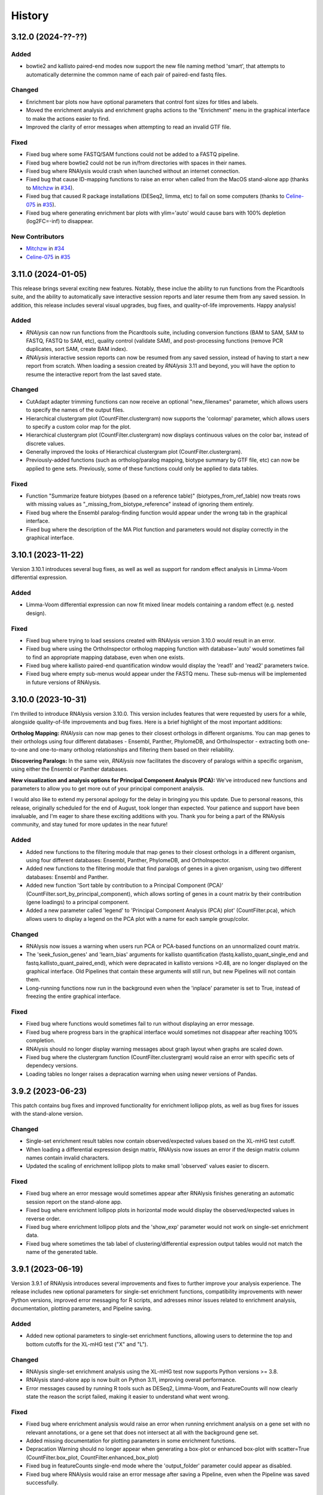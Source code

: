 =======
History
=======


3.12.0 (2024-??-??)
-------------------


Added
******
* bowtie2 and kallisto paired-end modes now support the new file naming method 'smart', that attempts to automatically determine the common name of each pair of paired-end fastq files.

Changed
********
* Enrichment bar plots now have optional parameters that control font sizes for titles and labels.
* Moved the enrichment analysis and enrichment graphs actions to the "Enrichment" menu in the graphical interface to make the actions easier to find.
* Improved the clarity of error messages when attempting to read an invalid GTF file.

Fixed
*******
* Fixed bug where some FASTQ/SAM functions could not be added to a FASTQ pipeline.
* Fixed bug where bowtie2 could not be run in/from directories with spaces in their names.
* Fixed bug where RNAlysis would crash when launched without an internet connection.
* Fixed bug that cause ID-mapping functions to raise an error when called from the MacOS stand-alone app (thanks to `Mitchzw <https://github.com/Mitchzw>`_ in `#34 <https://github.com/GuyTeichman/RNAlysis/issues/34>`_).
* Fixed bug that caused R package installations (DESeq2, limma, etc) to fail on some computers (thanks to `Celine-075 <https://github.com/Celine-075>`_ in `#35 <https://github.com/GuyTeichman/RNAlysis/issues/35>`_).
* Fixed bug where generating enrichment bar plots with ylim='auto' would cause bars with 100% depletion (log2FC=-inf) to disappear.

New Contributors
*****************
* `Mitchzw`_ in `#34`_
* `Celine-075`_ in `#35`_

3.11.0 (2024-01-05)
-------------------
This release brings several exciting new features.
Notably, these inclue the ability to run functions from the Picardtools suite, and the ability to automatically save interactive session reports and later resume them from any saved session.
In addition, this release includes several visual upgrades, bug fixes, and quality-of-life improvements.
Happy analysis!

Added
*******
* *RNAlysis* can now run functions from the Picardtools suite, including conversion functions (BAM to SAM, SAM to FASTQ, FASTQ to SAM, etc), quality control (validate SAM), and post-processing functions (remove PCR duplicates, sort SAM, create BAM index).
* *RNAlysis* interactive session reports can now be resumed from any saved session, instead of having to start a new report from scratch. When loading a session created by *RNAlysis* 3.11 and beyond, you will have the option to resume the interactive report from the last saved state.

Changed
********
* CutAdapt adapter trimming functions can now receive an optional "new_filenames" parameter, which allows users to specify the names of the output files.
* Hierarchical clustergram plot (CountFilter.clustergram) now supports the 'colormap' parameter, which allows users to specify a custom color map for the plot.
* Hierarchical clustergram plot (CountFilter.clustergram) now displays continuous values on the color bar, instead of discrete values.
* Generally improved the looks of Hierarchical clustergram plot (CountFilter.clustergram).
* Previously-added functions (such as ortholog/paralog mapping, biotype summary by GTF file, etc) can now be applied to gene sets. Previously, some of these functions could only be applied to data tables.

Fixed
*******
* Function "Summarize feature biotypes (based on a reference table)" (biotypes_from_ref_table) now treats rows with missing values as "_missing_from_biotype_reference" instead of ignoring them entirely.
* Fixed bug where the Ensembl paralog-finding function would appear under the wrong tab in the graphical interface.
* Fixed bug where the description of the MA Plot function and parameters would not display correctly in the graphical interface.

3.10.1 (2023-11-22)
-------------------
Version 3.10.1 introduces several bug fixes, as well as well as support for random effect analysis in Limma-Voom differential expression.

Added
*******
* Limma-Voom differential expression can now fit mixed linear models containing a random effect (e.g. nested design).


Fixed
*******
* Fixed bug where trying to load sessions created with RNAlysis version 3.10.0 would result in an error.
* Fixed bug where using the OrthoInspector ortholog mapping function with database='auto' would sometimes fail to find an appropriate mapping database, even when one exists.
* Fixed bug where kallisto paired-end quantification window would display the 'read1' and 'read2' parameters twice.
* Fixed bug where empty sub-menus would appear under the FASTQ menu. These sub-menus will be implemented in future versions of RNAlysis.

3.10.0 (2023-10-31)
-------------------
I'm thrilled to introduce RNAlysis version 3.10.0.
This version includes features that were requested by users for a while, alongside quality-of-life improvements and bug fixes.
Here is a brief highlight of the most important additions:

**Ortholog Mapping:** *RNAlysis* can now map genes to their closest orthologs in different organisms.
You can map genes to their orthologs using four different databases - Ensembl, Panther, PhylomeDB, and OrthoInspector - extracting both one-to-one and one-to-many ortholog relationships and filtering them based on their reliability.

**Discovering Paralogs:** In the same vein, *RNAlysis* now facilitates the discovery of paralogs within a specific organism, using either the Ensembl or Panther databases.

**New visualization and analysis options for Principal Component Analysis (PCA):** We've introduced new functions and parameters to allow you to get more out of your principal component analysis.

I would also like to extend my personal apology for the delay in bringing you this update.
Due to personal reasons, this release, originally scheduled for the end of August, took longer than expected.
Your patience and support have been invaluable, and I'm eager to share these exciting additions with you.
Thank you for being a part of the RNAlysis community, and stay tuned for more updates in the near future!

Added
*******
* Added new functions to the filtering module that map genes to their closest orthologs in a different organism, using four different databases: Ensembl, Panther, PhylomeDB, and OrthoInspector.
* Added new functions to the filtering module that find paralogs of genes in a given organism, using two different databases: Ensembl and Panther.
* Added new function 'Sort table by contribution to a Principal Component (PCA)' (CountFilter.sort_by_principal_component), which allows sorting of genes in a count matrix by their contribution (gene loadings) to a principal component.
* Added a new parameter called 'legend' to 'Principal Component Analysis (PCA) plot' (CountFilter.pca), which allows users to display a legend on the PCA plot with a name for each sample group/color.

Changed
********
* RNAlysis now issues a warning when users run PCA or PCA-based functions on an unnormalized count matrix.
* The 'seek_fusion_genes' and 'learn_bias' arguments for kallisto quantification (fastq.kallisto_quant_single_end and fastq.kallisto_quant_paired_end), which were depracated in kallisto versions >0.48, are no longer displayed on the graphical interface. Old Pipelines that contain these arguments will still run, but new Pipelines will not contain them.
* Long-running functions now run in the background even when the 'inplace' parameter is set to True, instead of freezing the entire graphical interface.

Fixed
*******
* Fixed bug where functions would sometimes fail to run without displaying an error message.
* Fixed bug where progress bars in the graphical interface would sometimes not disappear after reaching 100% completion.
* RNAlysis should no longer display warning messages about graph layout when graphs are scaled down.
* Fixed bug where the clustergram function (CountFilter.clustergram) would raise an error with specific sets of dependecy versions.
* Loading tables no longer raises a depracation warning when using newer versions of Pandas.

3.9.2 (2023-06-23)
------------------
This patch contains bug fixes and improved functionality for enrichment lollipop plots,
as well as bug fixes for issues with the stand-alone version.

Changed
********
* Single-set enrichment result tables now contain observed/expected values based on the XL-mHG test cutoff.
* When loading a differential expression design matrix, RNAlysis now issues an error if the design matrix column names contain invalid characters.
* Updated the scaling of enrichment lollipop plots to make small 'observed' values easier to discern.

Fixed
*******
* Fixed bug where an error message would sometimes appear after RNAlysis finishes generating an automatic session report on the stand-alone app.
* Fixed bug where enrichment lollipop plots in horizontal mode would display the observed/expected values in reverse order.
* Fixed bug where enrichment lollipop plots and the 'show_exp' parameter would not work on single-set enrichment data.
* Fixed bug where sometimes the tab label of clustering/differential expression output tables would not match the name of the generated table.

3.9.1 (2023-06-19)
------------------

Version 3.9.1 of RNAlysis introduces several improvements and fixes to further improve your analysis experience.
The release includes new optional parameters for single-set enrichment functions, compatibility improvements with newer Python versions,
improved error messaging for R scripts, and adresses minor issues related to enrichment analysis, documentation, plotting parameters, and Pipeline saving.

Added
*******
* Added new optional parameters to single-set enrichment functions, allowing users to determine the top and bottom cutoffs for the XL-mHG test ("X" and "L").

Changed
********
* RNAlysis single-set enrichment analysis using the XL-mHG test now supports Python versions >= 3.8.
* RNAlysis stand-alone app is now built on Python 3.11, improving overall performance.
* Error messages caused by running R tools such as DESeq2, Limma-Voom, and FeatureCounts will now clearly state the reason the script failed, making it easier to understand what went wrong.

Fixed
*******
* Fixed bug where enrichment analysis would raise an error when running enrichment analysis on a gene set with no relevant annotations, or a gene set that does not intersect at all with the background gene set.
* Added missing documentation for plotting parameters in some enrichment functions.
* Depracation Warning should no longer appear when generating a box-plot or enhanced box-plot with scatter=True (CountFilter.box_plot, CountFilter.enhanced_box_plot)
* Fixed bug in featureCounts single-end mode where the 'output_folder' parameter could appear as disabled.
* Fixed bug where RNAlysis would raise an error message after saving a Pipeline, even when the Pipeline was saved successfully.

3.9.0 (2023-06-09)
------------------
Version 3.9.0 of *RNAlysis* introduces several enhancements and fixes to improve your experience.
The release includes additional enrichment plot styles, a new option for PCA plots,
the ability to load and save data tables in Parquet format, and new actions in the Help menu for reporting issues and suggesting improvements.
The update also improves the performance of various functions, ensures consistency in font and theme settings,
and addresses multiple bug fixes, including issues with automatic session reports and visualization functions.

Added
*******
* Added additional parameters to enrichment bar plots (enrichment.enrichment_bar_plot), including a new plot style ('lollipop') and observed/expected labels on the graph.
* Added a new parameter to Principal Component Analysis plots (CountFilter.pca) 'plot_grid', which can enable or disable adding a grid to PCA plots.
* RNAlysis can now load and save data tables in Parquet format (.parquet)
* Added new actions to the Help menu, allowing users to report issues, suggest issues, or open discussions.

Changed
********
* Functions in the FASTQ model are now added to automatic session reports.
* Many of the functions in RNAlysis should now run faster.
* Font type, size, and color for help tooltips should now match the global font settings.
* True/False toggle switches now scale with font size.
* When loading data tables into RNAlysis, you will now see only supported file formats by default.
* Clustering PCA plots are now plotted in proportion to the % variance explained by each PC.
* The legend in clustering PCA plots is now draggable.

Fixed
*******
* Fixed bug where data tables generated through the FASTQ model would not display properly in automatic session reports.
* Fixed bug where graphs generated through the Visualize Gene Sets window would not be added to automatic analysis report.
* When saving a file through the graphical interface, automatically-suggested filenames no longer contain illegal characters.
* Improved clarity of error message when R installation folder is not found.
* Fixed bug where some input parameter widgets in the RNAlysis graphical interface would not display properly.
* RNAlysis now provides a clearer warning message when attempting to run HDBSCAN clustering, if the hdbscan package is not installed.
* Label text in PCA plots and hierarchical clustergrams should no longer be cropped outside of the visible region of the plot.
* Fixed bug where some visualization functions, such as pair-plot (CountFilter.pairplot) would not display properly due to version mismatches between pandas and seaborn.
* Improved clarity of error messages when external apps' (kallisto, bowtie2, etc) installation folders are not found.
* Fixed bug where running the RNAlysis graphical interface on a new computer would sometimes raise an error (thanks to `NeuroRookie <https://github.com/NeuroRookie>`_ in `#25 <https://github.com/GuyTeichman/RNAlysis/issues/25>`_).
* Fixed a bug where the 'min_samples' parameter in HDBSCAN clustering could not be disabled.
* Fixed a bug where applying a function to a gene set with inplace=False would cause the new gene set to be called 'New Table'.
* Fixed a bug where RNAlysis would display the message "Pipeline saved successfully", even when the user cancels the save operation.

New Contributors
*****************
* `NeuroRookie`_ in `#25`_

3.8.0 (2023-05-07)
------------------
Version 3.8.0 of *RNAlysis* comes with several exciting new features, including the ability to generate interactive analysis reports automatically.
This feature allows users to create an interactive graph of all the datasets they loaded into RNAlysis, the functions applied, and the outputs generated during the analysis.
You can read more about this feature in the `Tutorial chapter <https://guyteichman.github.io/RNAlysis/build/tutorial.html#create-analysis-report>`_ and the `User Guide chapter <https://guyteichman.github.io/RNAlysis/build/user_guide_gui.html#rnalysis-interactive-analysis-reports>`_.

The new release also includes Pipelines for FASTQ functions, the ability to export normalization scaling factors, and other changes to improve the software's performance.
RNAlysis now supports Python 3.11, and many functions should now run faster. The software's graphic interface has also improved significantly, and users will now see a clearer error message when attempting to load unsupported file formats.
Lastly, the release also fixes several bugs.

Please note that, since Python 3.7 will be reaching end of life as of June 2023, new versions of *RNAlysis* will no longer support it.

Added
*******
* You can now generate interactive analysis reports automatically using the RNAlysis graphical interface. Read more about this feature `here <https://guyteichman.github.io/RNAlysis/build/user_guide_gui.html>`_.
* Added Pipelines for the FASTQ module (SingleEndPipeline and PairedEndPipeline), allowing you to apply a series of functions (adapter trimming, alignment, quantification, etc) to a batch of sequence/alignment files.
* Added new parameter 'return_scaling_factors' to normalization functions, that allows you to access the scaling factors calculated by RNAlysis.
* Added new parameter 'gzip_output' to CutAdapt adapter trimming (fastq.trim_adapters_single_end and fastq.trim_adapters_paired_end), allowing users to determine whether or not the output files will be gzipped.

Changed
*******
* RNAlysis now supports Python 3.11, and no longer supports Python 3.7.
* Many of the functions in RNAlysis should now run faster.
* The RNAlysis graphic interface should now boot up significantly faster.
* RNAlysis now shows an easier to understand error message when users attempt to load a table in an unsupported format (e.g. Excel files).
* CutAdapt adapter trimming (fastq.trim_adapters_single_end and fastq.trim_adapters_paired_end) now outputs non-gzipped files by default.
* Standardized all plotting functions in the filtering module to return a matplotlib Figure object, which can be further modified by users.

Fixed
*******
* RNAlysis failing to map gene IDs during GO enrichment analysis should no longer raise an error (thanks to `clockgene <https://github.com/clockgene>`_ in `#16 <https://github.com/GuyTeichman/RNAlysis/issues/16>`_).
* Fixed bug where the Command History window would not display history of the current tab immediately after clearing the current session.
* Fixed bug where adapter trimming would fail to run when using CutAdapt version >= 4.4.0.
* Fixed bug where 'Filter rows with duplicate names/IDs' (Filter.filter_duplicate_ids) would raise an error when applied to some tables.

New Contributors
*****************
* `clockgene`_ in `#16`_


3.7.0 (2023-04-07)
------------------
This version introduces small RNA read alignment using ShortStack, new filtering functions, a new optional parameter for Principal Component Analysis, improvements to the graphical interface, and bug fixes.

Added
*******
* Added small RNA read alignment using ShortStack (fastq.shortstack_align_smallrna).
* Added new filtering function 'Filter specific rows by name' (Filter.filter_by_row_name).
* Added new filtering function 'Filter rows with duplicate names/IDs' (Filter.filter_duplicate_ids).
* Function parameters in pop-up windows in the graphical interface can now be imported and exported.
* Added new parameter to Principal Component Analysis (CountFilter.pca) 'proportional_axes', that allows you to make the PCA projection axes proportional to the percentage of variance each PC explains.
* Improved clarity of error messages in the graphical interface.

Changed
*******
* Tables loaded into RNAlysis that use integer-indices will now be converted to use string-indices.
* Refactored CountFilter.from_folder into CountFilter.from_folder_htseqcount, and added a new CountFilter.from_folder method that accepts a folder of count files in any format.
* In the RNAlysis graphical interface, optional parameters that can be disabled will now display the hint "disable this parammeter?" instead of "disable input?".
* Added optional parameter 'ylim' to 'create enrichment bar-plot' function (enrichment.enrichment_bar_plot), allowing users to determine the Y-axis limits of the bar plot.
* Updated function signatures of 'Visualize gene ontology' and 'Visualize KEGG pathway' (enrichment.gene_ontology_graph and enrichment.kegg_pathway_graph) to make more sense.
* Removed parameter 'report_read_assignment_path' from featureCounts feature counting (fastq.featurecounts_single_end and fastq.featurecounts_paired_end).
* The RNAlysis graphical interface should now load more quickly.
* Progress bars in the graphical interface should now reflect elapsed/remaining time for tasks more accurately.

Fixed
*******
* Fixed bug in the function 'Split into Higly and Lowly expressed genes' (Filter.split_by_reads) where the two resulting tables would be named incorrectly (highly-expressed genes would be labeled 'belowXreads' and vice-versa).
* Fixed bug where the 'column' parameter of some functions ('Filter by percentile', 'Split by percentile', 'Filter with a number filter', 'Filter with a text filter') would not automatically detect column names in the graphical interface.
* Fixed bug where the 'numerator' and 'denominator' parameters of of the function 'Calculate fold change' would not automatically detect column names in the graphical interface.
* Fixed bug where tables with integer-indices could not be visualized properly through the graphical interface.
* Fixed bug in the function 'featureCounts single-end' (fastq.featurecounts_single_end) where setting parameter 'report_read_assignment' to any value other than None would raise an error.
* Functions that take column name/names as input (transform, filter_missing_values, filter_percentile, split_percentile) can now be applied to fold change tables (FoldCangeFilter objects).
* Fixed bug where the description for the 'n_bars' parameter of the 'create enrichment bar-plot' function (enrichment.enrichment_bar_plot) would not display properly.
* 'Visualize gene ontology' and 'Visualize KEGG pathway' (enrichment.gene_ontology_graph and enrichment.kegg_pathway_graph) now have proper parameter descriptions.
* Fixed bug where in-place intersection and difference in the filtering module would fail when using recent versions of pandas.
* Fixed bug where graphs generated through the Visualize Gene Sets window would not immediately display when using the RNAlysis stand-alone app.

3.6.2 (2023-03-25)
------------------
This version introduces quality-of-life changes to the graphical interface, as well as bug fixes.

Added
*******
* Sample groupings in functions such as PCA, Pair-plot, etc., can now be imported and exported through the graphical interface.

Fixed
*******
* Fixed bug where the stand-alone Mac version of RNAlysis would sometimes fail to map gene IDs (directly or in enrichment analysis).

3.6.1 (2023-03-22)
------------------
This version introduces minor bug fixes.

Changed
********
* DESeq2 automatic installation should now work more reliably.

Fixed
******
* Fixed bug where PCA plots would not display on the stand-alone app unless another visualization function was applied afterwards.
* Fixed bug where Pipelines that contain specific functions (such as translating gene IDs/filtering biotypes from GTF file) would fail to run through the graphical interface.
* GO Annotations annotated by ComplexPortal are now supported by RNAlysis.

3.6.0 (2023-03-07)
------------------
This version introduces improvements to the usability and clarity of the graphic interface,
new methods for automatic estimation of the number of clusters in a dataset,
and various bug fixes.

Added
******
* Added three new methods for automatic estimation of the number of clusters in a dataset: Callinski-Harabasz, Davies-Bouldin, and Bayesian Information Criterieon.
* Added a 'Close all Figures' actions to the 'View' menu of the *RNAlysis* graphic interface.
* Added an 'interactive' parameter to Volcano Plots (DESeqFilter.volcano_plot) and 'Scatter Sample Vs Sample' (CountFilter.scatter_sample_vs_sample), allowing user to label data points interactively by clicking on them.
* Added more optional plotting parameters to Volcano Plots (DESeqFilter.volcano_plot) and 'Scatter Sample Vs Sample' (CountFilter.scatter_sample_vs_sample).

Changed
********
* Progress bars are now integrated into the main *RNAlysis* window instead of opening as a dialog box.
* Information about running proccesses and functions is now displayed in the main *RNAlysis* window.
* It is now possible to cancel queued jobs through the *RNAlysis* graphic interface.
* When loading multiple data tables at the same time, it is now possible to change the table type of all data tables at once, instead of one-by-one.

Fixed
******
* RNAlysis KEGG enrichment should now match the new KEGG annotation format from March 1st 2023.
* Fixed bug where importing *RNAlysis* would raise ImportError when cutadapt is not installed.
* Fixed bug where the 'Run' button in the Enrichment Analysis window would grey out whenever the enrichment dataset is changed.
* Fixed bug where the *RNAlysis* stand-alone versions were unable to export Figures in specific formats (e.g. PDF, SVG).
* Fixed bug where functions that depend on R scripts (such as DESeq2 and limma) would sometimes fail to run on MacOS (thanks to Matthias Wilm and `sandyl27 <https://github.com/sandyl27>`_ in `#12 <https://github.com/GuyTeichman/RNAlysis/issues/12>`_).
* Fixed bug where running limma-voom with a design matrix whose column names contained spaces or special characterse would raise an error.
* Fixed bug where the 'highlight' parameter of CountFilter.scatter_sample_vs_sample would not work when used through the graphic interface.
* Fixed bug where enrichment analysis would sometimes fail to run when 'exclude_unannotated_genes' is set to False.
* Fixed bug where translate_gene_ids() would fail for RankedSet objects.
* Fixed bug where filtering gene sets by user-defined attributes (FeatureSet.filter_by_attribute()) would occasionally fail to run.

New Contributors
*****************
* `sandyl27`_ in `#12`_

3.5.2 (2023-02-23)
------------------
This version includes bug fixes for a few quality-of-life issues which were introduced in version RNAlysis 3.5.0.

Changed
********
* It is now possible to change the parallel backend of performance-intensive functions such as clustering an enrichment analysis in non-standalone versions of RNAlysis.
* Expanded the Frequently Asked Questions page.
* Added Perl as a dependency for Windows users on the How to Install page.
* Automatic row colours in column-picking tables should no longer mismatch with font colors in a way that obscures visibility.

Fixed
*****
* Fixed bug where occasionally newly-created tabs would open twice instead of once.
* Fixed bug where the 'Add Function' button of the Pipeline window would appear in the wrong location.
* Fixed bug where RNAlysis sessions saved after version 3.5.0 which contain gene sets would raise an error when loaded.
* Fixed typos in the RNAlysis tutorial.

3.5.1 (2023-02-22)
------------------
This version introduces minor bug fixes.

Fixed
*****
* Fixed bug where the *RNAlysis* stand-alone app would sometimes fail to run CutAdapt (thanks to Matthias Wilm).
* Fixed bug where the User Guide action in the graphical interface would point to the Tutorial, and vice versa.
* The X and Y axis labels on volcano plots should now format the 'log' in the label correctly.

3.5.0 (2023-02-08)
------------------
This version introduces new features such as differential expression analysis with the Limma-Voom pipeline,
customizable databases for the quick-search function, basic filtering and procrssing functions for gene sets,
improved progammatic API for FeatureSet and RankedSet objects, and RPKM and TPM read count normalization.
Several changes have been made to improve the user experience, including updated documentation,
improved clarity of function tooltips, clearer output formats, and faster download speeds for tutorial videos.

Added
*******
* Added differential expression analysis with the Limma-Voom pipelines (CountFilter.differential_expression_limma_voom)
* You can now select which databases to display in the right-click quick-search menu, using the settings menu.
* Gene sets now support some basic operations (filtering, gene ID translating, etc) through the graphical interface.
* enrichment.FeatureSet and enrichment.RankedSet now support some filtering operations from the filtering module (such as filtering by user-defined attributes, GO terms, or KEGG pathways).
* Added reads-per-kilobase-million (RPKM) and transcripts-per-million (TPM) normalization methods (CountFilter.normalize_to_rpkm() and CountFilter.normalize_to_tpm()).

Changed
********
* Classes enrichment.FeatureSet and enrichment.RankedSet now inherit from Python base-class set, and can be interacted with like other Python sets. The old API and attributes of these classes were maintained as they were.
* Improved documentation for some functions.
* Function selection tooltips should now display information more clearly.
* Pipelines that contain consecutive clustering/splitting functions will now return their outputs in a clearer format.
* Enrichment bar-plots should now adjust the x-axis limits more tightly to fit the displayed data.
* Improved clarity of automatic titles in enrichment plots.
* Download/update speed of tutorial videos has improved significantly.

Fixed
******
* Fixed bug where Pipelines would not always properly run 'translate_gene_ids'

3.4.2 (2023-02-01)
------------------
This version introduces minor bug fixes.

Fixed
******
* Fixed bug where updating RNAlysis through the graphical interface would not update some of the optional dependencies.
* Fixed typos in the documentation.

3.4.0 (2023-02-01)
------------------
From this release forward, *RNAlysis* is made available as a stand-alone app for Windows and MacOS. You can download these stand-alone versions from the GitHub Releases page.
In addition, new features were added, including new plots, filtering functions, integration of the external tools bowtie2 and featureCounts, and the ability to generate Gene Ontology Graphs and KEGG Pathway Graphs without running enrichment analysis from scratch.

Added
******
* Added a Scree Plot (explained variance per PC) to Principle Component Analysis
* Added CountFilter.split_by_principal_component(), allowing users to filter genes based on their contributions (loadings) to PCA Principal Components.
* Added Filter.drop_columns
* Added support for the Sharpened Cosine distance metric in clustering analyses
* KEGG enrichment can now generate KEGG pathway graphs for pathways that were found to be statistically significant
* Added functions to the enrichment module that can generate KEGG Pathway or Gene Ontology plots based on previously-generated enrichment results
* You can now clear the *RNAlysis* cache from the *RNAlysis* GUI, or through the general module.
* Added bowtie2 alignment to the fastq module.
* Added FeatureCounts feature-counting to the fastq module.
* You can now choose whether or not to discard genes from enrichment analysis if they have no annotations associated with them.
* When right-clicking on a specific cell in a table or line in a gene set view, a context menu will open, allowing you to copy the associated value, or look it up in one of few common biology databases.
* Added sections to the programmatic user guide about the `fastq` module.

Changed
********
* Replaced the 'parallel' parameter in enrichment functions with the 'parallel_backend' parameter, allowing users to choose which parallel backend (if any) will be used in the function.
* Added 'parallel_backend' parameter to all clustering functions under the filtering module.
* When generating Gene Ontology/KEGG Pathway graphs, users can choose whether or not to generate the figure in an additional separate file.
* Updated type annotations of some functions to be more precise and helpful (for example, setting a lower bound on some int function parameters).
* The colorbar ticks in enrichment bar plots now match the axis ticks on the main axis.
* Slight improvements in GUI performance, stability, and looks.
* Slight improvements in performance of enrichment analysis when examining a small number of attributes.
* enrichment.plot_enrichment() was replaced by enrichment.enrichment_bar_plot().
* CountFilter.differential_expression() has new optional parameter `output_folder`, which allows users to save the generated data tables and the R script that generated them into a specified folder.

Fixed
******
* In CountFilter.differential_expression_deseq2(), fixed a bug where design matrix files with non-comma delimiters would cause an error (thanks to `Mintxoklet <https://github.com/Mintxoklet>`_ in `#7 <https://github.com/GuyTeichman/RNAlysis/issues/7>`_)
* Fixed bug where setup.py would install a directory named tests into site-packages folder (thanks to `Bipin Kumar <https://github.com/kbipinkumar>`_ in `#9 <https://github.com/GuyTeichman/RNAlysis/issues/9>`_)
* Fixed bug where the windows of some functions (differential expression, adapter trimming, etc) did not show a link to the function's documentation page.
* Fixed typos in some parts of the *RNAlysis* documentation
* When filtering a table by a single user-defined attribute, the automatic table name will now be more informative about the operation applied.
* Fixed bug where occasionally a Pipeline or Function would generate multiple tables of the same name, but only one of them will appear in the GUI.
* Fixed bug where occasionally significance asterisks on enrichment bar-plots would appear in the wrong location.
* Fixed bug where fastq.create_kallisto_index() (Create Kallisto Index) would not make use of the `make_unique` parameter (thanks to Matthias Wilm)

Removed
********
* Removed the previously-deprecated functions `enrichment.enrich_randomization()` and `enrichment.enrich_hypergeometric()`.



New Contributors
*****************
* `Mintxoklet`_ in `#7`_
* `Bipin Kumar`_ in `#9`_
* Matthias Wilm

3.3.0 (2022-12-02)
------------------
* This version introduced quality-of-life improvements to the graphical user interface.

Added
******
* Added a Frequently Asked Questions page, and linked all *RNAlysis* help material inside the graphical interface Help menu.
* Pipelines can now be edited and deleted through the Pipeline menu of the graphical interface.
* Added Contributing page to the documentation, with basic guidelines on how you can contribute to the *RNAlysis* project!

Changed
*******
* All open tabs are now always visible in the main menu screen. Tab names are now shortened with ellipsis if nessecary.
* The right-click context menu of the main menu tabs now allows users to open a new tab at a specific position, or close a specific tab/tabs to the right/tabs to the left/all other tabs.
* *RNAlysis* documentation is now split into GUI documentation (quick-start video guide, tutorial, GUI user guide), and programmatic documentation (programmatic user guide)
* Improved readability of *RNAlysis* logs
* Pipelines are now exported with additional metadata - the version of *RNAlysis* they were exported from, and the date and time it was exported. This metadata should not affect Pipelines that were created in older versions, and does not affect the way Pipelines are applied to data tables.

Fixed
******
* *RNAlysis* now warns users if they attempt to overwrite an existing Pipeline.
* Fixed an incorrect keyboard shortcut for Export Pipeline action

3.2.2 (2022-11-25)
------------------


Fixed
******
* Fixed bug with DESeq2 automatic installation on Windows computers.

3.2.1 (2022-11-25)
------------------

Changed
*******
* Updated citation information for *RNAlysis*

Fixed
******
* Fixed typos in the *RNAlysis* tutorial

3.2.0 (2022-11-23)
------------------
* This version introduces quality-of-life changes to the graphical user interface, functions for translating gene IDs and running differential expression analysis, and extends RNAlysis to support Python versions 3.9 and 3.10.

Added
******
* Added Filter.translate_gene_ids()
* Added CountFilter.differential_expression_deseq2()
* Added Filter.filter_by_kegg_annotations()
* Added Filter.filter_by_go_annotations()
* Added CountFilter.average_replicate_samples()
* Added fastq module that contains adapter-trimming functions utilizing CutAdapt, and mRNA-sequencing quantification using kallisto.

Changed
*******
* Added additional plotting parameters to visualization functions.
* Improved performance of some aspects of the graphical user interface.
* RNAlysis' basic features are now supported on Python versions 3.9 and 3.10.
* CountFilter.pca() now generates a plot for *every* pair of Principal Components requested by the user.
* CountFilter.split_clicom() now supports clustering each batch of replicates separately, using the 'replicates_grouping' parameter
* Biotype-based filtering and summary can now be done based on GTF annotation files instead of a Biotype Reference Table.
* Filter.biotypes() was refactored into Filter.biotypes_from_ref_table()
* Filter.filter_biotype() was refactored into Filter.filter_biotype_from_ref_table()

Fixed
******
* Users can now queue multiple computationally-intense enrichment/clustering tasks while another task is running.
* Fixed a bug where sometimes some function parameters would disappear from the graphical user interface.
* Fixed a bug where exceptions during computationally-intense tasks would cause *RNAlysis* to crash.
* Auxillary windows are now properly minimized when analysis starts, and restored when analysis ends or encounters an error.

3.1.0 (2022-10-16)
------------------
* This version introduces new count matrix normalization methods, as well as MA plots and minor bug fixes.

Added
******
* Added the visualization function ma_plot() for CountFilter
* Added functions for the normalization functions Relative Log Ratio (RLE), Trimmed Mean of M-values (TMM), Median of Ratios (MRN), Quantile normalization (quantile)

Changed
*******
* CountFilter.normalize_to_rpm() was renamed to CountFilter.normalize_to_rpm_htseqcount(), and was supplemented by the more general function for normalizing to Reads Per Million CountFilter.normalize_to_rpm()

Fixed
******
* Fixed a bug where some elements of the graphical user interface would not display correctly

3.0.1 (2022-10-12)
------------------
* This version fixes a bug with displaying the tutorial videos in the graphical user interface.


3.0.0 (2022-10-10)
------------------
* This version introduces a graphical user interface for RNAlysis, as well as new functions for KEGG Pathways enrichment analysis.


Added
******
* RNAlysis now includes a graphical user interface
* Pipelines can now be imported and exported
* Enrichment and single-set-enrichment for KEGG pathway data

Changed
*******
* Added function FeatureSet.user_defined_enrichment(), which will replace FeatureSet.enrich_hypergeometric() and FeatureSet.enrich_randomization()
* Updated signature of enrichment.venn_diagram
* enrichment.venn_diagram and enrichment.upset_plot can now be generated on a user-supplied FIgure
* Clustering functions now apply a power transform to count data prior to clustering by default
* Non-deprecated enrichment functions no longer filter the background set by biotype by default
* Changed signature of CountFilter.pca, CountFilter.box_plot, CountFilter.enhanced_box_plot, CountFilter.clustergram, and CountFilter.pairplot to ensure consistency among visualization functions.

Fixed
******
* enrichment.venn_diagram can now be plotted with outlines when the circles are unweighted
* Fixed bug in Pipeline.apply_to() where a Filter object would be returned even when the Pipeline was applied inplace


2.1.1 (2022-07-05)
------------------
* This version fixes issues with running GO enrichment that resulted from recent changes to UniProt's API.  Moreover, this version slightly improves the performance of some functions.

Changed
*******
* Fixed issues with running GO enrichment that resulted from changes to UniProt's API.
* Some functions that fetch annotations now cache their results, leading to improved runtimes.
* Updated the documentation of some functions to better reflect their usage and input parameters.

2.1.0 (2022-04-16)
------------------
* This version introduces multiple new features, as well as generally improved graphs and quality-of-life changes.

Added
******
* GO enrichment can now generate Ontology Graphs for the statistically significant GO terms.
* Added CountFilter.split_clicom(), an implementation of the CLICOM ensemble-based clustering method (Mimaroglu and Yagci 2012).
* Added Filter.transform(), a method that can transform your data tables with either predefined or user-defined transformations.

Changed
*******
* CountFilter.pairplot() now uses a logarithmic scale by default.
* Visually improved the graphs generated by many functions, including CountFilter.pairplot() and CountFilter.plot_expression().
* The clusters resulting from all clustering functions are now sorted by size instead of being sorted randomly.

Fixed
******
* Minor bug fixes.


2.0.1 (2022-04-02)
------------------
* This version introduces small bug fixes, as well as a new function in the Filtering module.

Added
******
* Added Filter.majority_vote_intersection(), which returns a set/string of the features that appear in at least (majority_threhold * 100)% of the given Filter objects/sets.

Changed
*******
* When mapping/inferring taxon IDs during GO enrichment analysis, organisms will now be prioritized based on their taxon ID values (numerically lower IDs will be considered to be more relevant).

Fixed
******
* Fixed bug that occured when mapping/inferring taxon IDs during GO enrichment analysis, where integer taxon IDs would be matched by name similarity before trying an exact ID match, leading to spurious matches.
* Fixed bug that occursed when plotting clustering results with style='all' on Python 3.8.

2.0.0 (2021-12-05)
------------------
* This version introduces new method to cluster your read count matrices, including K-Means/Medoids clustering, Hierarchical clustering, and HDBSCAN.
* This version introduces many new ways to perform enrichment analysis and to visualize your results, including highly customizable GO Enrichment, enrichment based on ranked lists of genes, and enrichment for non-categorical attributes.
* This version introduces Pipelines - a quicker and more convenient way to apply a particular analysis pipeline to multiple Filter objects.
* This version improves the performance of many functions in RNAlysis, and in particular the performance of randomization tests.
* This version includes changes to names and signatures of some functions in the module, as elaborated below.


Added
******
* Added class Pipeline to filtering module, which applies a series of filter functions to specified Filter objects.
* Added CountFilter.split_kmeans(), CountFilter.split_kmedoids(), CountFilter.split_hierarchical() and CountFilter.split_hdbscan(), which split your read count matrices into clusters with similar expression patterns.
* Added class RankedSet to enrichment module, which accepts a ranked list of genes/features, and can perform single-list enrichment analysis
* Added RankedSet.single_set_enrichment(), which can perfofm single-list enrichment analysis of user-defined attributes using XL-mHG test (see `Eden et al. (PLoS Comput Biol, 2007) <https://dx.doi.org/10.1371/journal.pcbi.0030039>`_  and `Wagner (PLoS One, 2015) <https://dx.doi.org/10.1371/journal.pone.0143196>`_ ).
* Added FeatureSet.go_enrichment() and RankedSet.single_set_go_enrichment(), which let you compute Gene Ontology enrichment for any organism of your choice, and filter the GO annotations used according to your preferences.
* Added FeatureSet.enrich_hypergeometric(), which can perform enrichment analysis using the Hypergeometric Test.
* Added more visualization functions, such CountFilter.enhanced_box_plot().
* Added FeatureSet.change_set_name(), to give a new 'set_name' to a FeatureSet object.


Changed
*******
* FeatureSet.enrich_randomization_parallel() was deprecated. Instead, you can compute your enrichment analysis with parallel computing by calling FeatureSet.enrich_randomization() with the argument 'parallel_processing=True'. Moreover, parallel session will now start automatically if one was not already active.
* Improved running time of enrich_randomization() about six-fold.
* Filter objects can be created from any delimiter-separated file format (.csv, .tsv, .txt, etc).
* CountFilter.pca() can now be plotted without labeled points.
* Filter.index_string is now sorted by the current order of indices in the Filter object, instead of by alphabetical order.
* CountFilter.violin_plot() now accepts a y_title argument.
* Added more optional arguments to visualization functions such as CountFilter.violin_plot() and CountFilter.clustergram().
* Automatic filenames for Filter objects should now reflect more clearly the operations that were performed.
* The DataFrame returned by enrich_randomization() and enrich_randomization_parallel() now contains the additional column 'data_scale', determined by the new optional argument 'data_scale'.
* The columns 'n obs' and 'n exp' in the DataFrame returned by enrich_randomization() and enrich_randomization_parallel() were renamed to 'obs' and 'exp' respectively.
* FeatureSets no longer support in-place set operations (intersection, union, difference, symmetric difference). Instead, these functions return a new FeatureSet.
* Filter.biotypes_from_ref_table() now accepts the boolean parameter 'long_format' instead of the str parameter 'format'.
* Filter.biotypes_from_ref_table() and FeatureSet.biotypes_from_ref_table() now count features which do not appear in the Biotype Reference Table as '_missing_from_biotype_reference' instead of 'not_in_biotype_reference'.

Fixed
******
* Updated type-hinting of specific functions.
* Filter.biotypes_from_ref_table() and FeatureSet.biotypes_from_ref_table() now support Biotype Reference Tables with different column names.
* Generally improved performance of RNAlysis.
* Fixed bug in Filter.filter_percentile() where the value at the exact percentile speficied (e.g. the median for percentile=0.5) would be removed from the Filter object.
* Fixed bug in enrichment.FeatureSet, where creating a FeatureSet from input string would result in an empty set.
* Various minor bug fixes.





1.3.5 (2020-05-27)
------------------
* This version introduces minor bug fixes and a few more visualization options.

Added
******
* Added Filter.filter_missing_values(), which can remove rows with NaN values in some (or all) columns.
* Added the visualization function CountFilter.box_plot().

Changed
*******
* Updated docstrings and printouts of several functions.
* Slightly improved speed and performance across the board.
* Filter.feature_string() is now sorted alphabetically.
* Enrichment randomization functions in the enrichment module now accept a 'random_seed' argument, to be able to generate consistent results over multiple sessions.
* Enrichment randomization functions can now return the matplotlib Figure object, in addition to the results table.


Fixed
******
* Fixed DepracationWarning on parsing functions from the general module.
* Fixed bug where saving csv files on Linux systems would save the files under the wrong directory.
* Fixed a bug where UTF-8-encoded Reference Tables won't be loaded correctly
* Fixed a bug where enrichment.upsetplot() and enrichment.venn_diagram() would sometimes modify the user dict input 'objs'.
* Fixed a bug in CountFilter.pairplot where log2 would be calculated without a pseudocount added, leading to division by 0.




1.3.4 (2020-04-07)
------------------
* This version fixed a bug that prevented installation of the package.


Changed
*******
* Updated docstrings and printouts of several functions


Fixed
******
* Fixed a bug with installation of the previous version






1.3.3 (2020-03-28)
------------------
* First stable release on PyPI.


Added
******
* Added Filter.sort(), and upgraded the functionality of Filter.filter_top_n().
* Added UpSet plots and Venn diagrams to enrichment module.
* User-defined biotype reference tables can now be used.
* Filter operations now print out the result of the operation.
* Enrichment randomization tests now also support non-WBGene indexing.
* Filter.biotypes_from_ref_table() and FeatureSet.biotypes_from_ref_table() now report genes that don't appear in the biotype reference table.
* Filter.biotypes_from_ref_table() can now give a long-form report with descriptive statistics of all columns, grouped by biotype.
* Added code examples to the user guide and to the docstrings of most functions.


Changed
*******
* Changed argument order and default values in filtering.CountFilter.from_folder_htseqcount().
* Changed default title in scatter_sample_vs_sample().
* Changed default filename in CountFilter.fold_change().
* Settings are now saved in a .yaml format. Reading and writing of settings have been modified.
* Changed argument name 'deseq_highlight' to 'highlight' in scatter_sample_vs_sample(). It can now accept any Filter object.
* Updated documentation and default 'mode' value for FeatureSet.go_enrichment().
* Updated the signature and function of general.load_csv() to be clearer and more predictable.
* Changed argument names in CountFilter.from_folder_htseqcount().
* Modified names and signatures of .csv test files functions to make them more comprehensible.
* Renamed 'Filter.filter_by_ref_table_attr()' to 'Filter.filter_by_attribute()'.
* Renamed 'Filter.split_by_ref_table_attr()' to 'Filter.split_by_attribute()'.
* Renamed 'Filter.norm_reads_with_size_factor()' to 'Filter.normalize_with_scaling_factors()'. It can now use any set of scaling factors to normalize libraries.
* Renamed 'Filter.norm_reads_to_rpm()' to 'Filter.normalize_to_rpm()'.
* Made some functions in the general module hidden.


Fixed
******
* Various bug fixes


Removed
********
* Removed the 'feature_name_to_wbgene' module from RNAlysis.






1.3.2 (2019-12-11)
------------------

* First beta release on PyPI.
